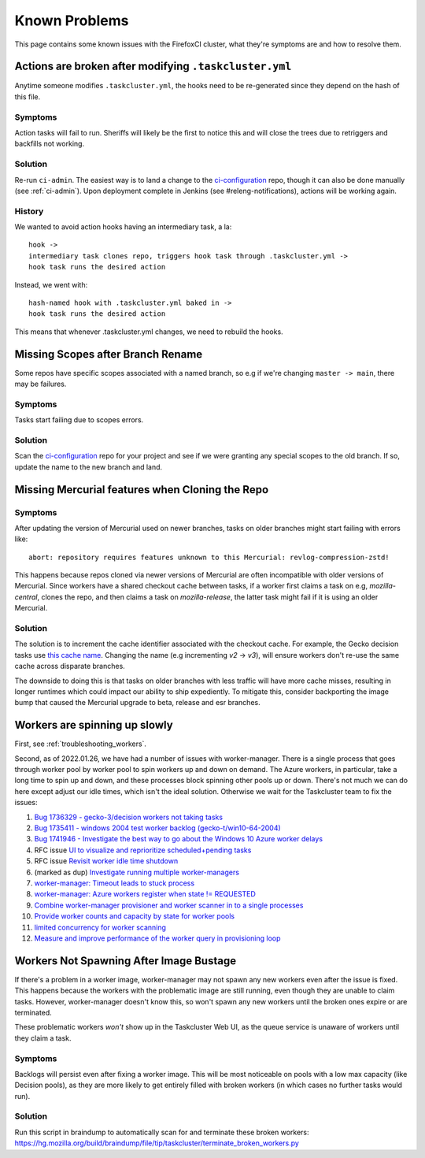 .. _known_problems:

Known Problems
==============

This page contains some known issues with the FirefoxCI cluster, what they're
symptoms are and how to resolve them.

.. _actions_tc_yml:

Actions are broken after modifying ``.taskcluster.yml``
-------------------------------------------------------

Anytime someone modifies ``.taskcluster.yml``, the hooks need to be
re-generated since they depend on the hash of this file.

Symptoms
~~~~~~~~

Action tasks will fail to run. Sheriffs will likely be the first to notice this
and will close the trees due to retriggers and backfills not working.

Solution
~~~~~~~~

Re-run ``ci-admin``. The easiest way is to land a change to the `ci-configuration`_
repo, though it can also be done manually (see :ref:`ci-admin`). Upon
deployment complete in Jenkins (see #releng-notifications), actions will be working
again.

History
~~~~~~~

We wanted to avoid action hooks having an intermediary task, a la::

    hook ->
    intermediary task clones repo, triggers hook task through .taskcluster.yml ->
    hook task runs the desired action

Instead, we went with::

    hash-named hook with .taskcluster.yml baked in ->
    hook task runs the desired action

This means that whenever .taskcluster.yml changes, we need to rebuild the hooks.

Missing Scopes after Branch Rename
----------------------------------

Some repos have specific scopes associated with a named branch, so e.g if we're
changing ``master -> main``, there may be failures.

Symptoms
~~~~~~~~

Tasks start failing due to scopes errors.

Solution
~~~~~~~~

Scan the `ci-configuration`_ repo for your project and see if we were granting
any special scopes to the old branch. If so, update the name to the new
branch and land.

.. _missing mercurial features:

Missing Mercurial features when Cloning the Repo
------------------------------------------------

Symptoms
~~~~~~~~

After updating the version of Mercurial used on newer branches, tasks on older
branches might start failing with errors like:

.. parsed-literal::
   abort: repository requires features unknown to this Mercurial: revlog-compression-zstd!

This happens because repos cloned via newer versions of Mercurial are often
incompatible with older versions of Mercurial. Since workers have a shared
checkout cache between tasks, if a worker first claims a task on e.g,
`mozilla-central`, clones the repo, and then claims a task on
`mozilla-release`, the latter task might fail if it is using an older
Mercurial.

Solution
~~~~~~~~

The solution is to increment the cache identifier associated with the checkout
cache. For example, the Gecko decision tasks use `this cache name`_. Changing
the name (e.g incrementing `v2` -> `v3`), will ensure workers don't re-use the
same cache across disparate branches.

The downside to doing this is that tasks on older branches with less traffic
will have more cache misses, resulting in longer runtimes which could impact
our ability to ship expediently. To mitigate this, consider backporting the
image bump that caused the Mercurial upgrade to beta, release and esr branches.

.. _this cache name: https://searchfox.org/mozilla-central/rev/1ca8ea11406642df4a2c6f81f21d683817af568d/.taskcluster.yml#217

.. _worker_manager_issues:

Workers are spinning up slowly
------------------------------

First, see :ref:`troubleshooting_workers`.

Second, as of 2022.01.26, we have had a number of issues with worker-manager. There is a single process that goes through worker pool by worker pool to spin workers up and down on demand. The Azure workers, in particular, take a long time to spin up and down, and these processes block spinning other pools up or down. There's not much we can do here except adjust our idle times, which isn't the ideal solution. Otherwise we wait for the Taskcluster team to fix the issues::

1. `Bug 1736329 - gecko-3/decision workers not taking tasks <https://bugzilla.mozilla.org/show_bug.cgi?id=1736329>`__
2. `Bug 1735411 - windows 2004 test worker backlog (gecko-t/win10-64-2004) <https://bugzilla.mozilla.org/show_bug.cgi?id=1735411>`__
3. `Bug 1741946 - Investigate the best way to go about the Windows 10 Azure worker delays <https://bugzilla.mozilla.org/show_bug.cgi?id=1741946>`__
4. RFC issue `UI to visualize and reprioritize scheduled+pending tasks <https://github.com/taskcluster/taskcluster-rfcs/issues/172>`__
5. RFC issue `Revisit worker idle time shutdown <https://github.com/taskcluster/taskcluster-rfcs/issues/170>`__
6. (marked as dup) `Investigate running multiple worker-managers <https://github.com/taskcluster/taskcluster/issues/5064>`__
7. `worker-manager: Timeout leads to stuck process <https://github.com/taskcluster/taskcluster/issues/5003>`__
8. `worker-manager: Azure workers register when state != REQUESTED <https://github.com/taskcluster/taskcluster/issues/4999>`__
9. `Combine worker-manager provisioner and worker scanner in to a single processes <https://github.com/taskcluster/taskcluster/issues/4987>`__
10. `Provide worker counts and capacity by state for worker pools <https://github.com/taskcluster/taskcluster/issues/4942>`__
11. `limited concurrency for worker scanning <https://github.com/taskcluster/taskcluster/issues/4810>`__
12. `Measure and improve performance of the worker query in provisioning loop <https://github.com/taskcluster/taskcluster/issues/3163>`__

.. _ci-configuration: https://hg.mozilla.org/ci/ci-configuration/

.. _workers not spawning:

Workers Not Spawning After Image Bustage
----------------------------------------

If there's a problem in a worker image, worker-manager may not spawn any new
workers even after the issue is fixed. This happens because the workers with
the problematic image are still running, even though they are unable to claim
tasks. However, worker-manager doesn't know this, so won't spawn any new
workers until the broken ones expire or are terminated.

These problematic workers *won't* show up in the Taskcluster Web UI, as the
queue service is unaware of workers until they claim a task.

Symptoms
~~~~~~~~

Backlogs will persist even after fixing a worker image. This will be most
noticeable on pools with a low max capacity (like Decision pools), as they are
more likely to get entirely filled with broken workers (in which cases no
further tasks would run).

Solution
~~~~~~~~

Run this script in braindump to automatically scan for and terminate these
broken workers:
https://hg.mozilla.org/build/braindump/file/tip/taskcluster/terminate_broken_workers.py
